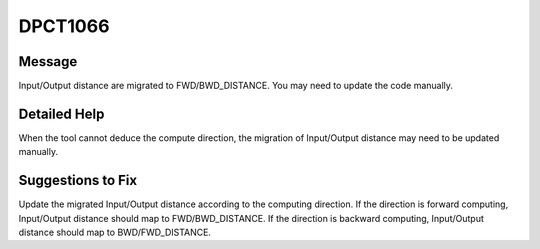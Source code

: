 .. _id_DPCT1066:

DPCT1066
========

Message
-------

.. _msg-1066-start:

Input/Output distance are migrated to FWD/BWD_DISTANCE. You may need to update
the code manually.

.. _msg-1066-end:

Detailed Help
-------------

When the tool cannot deduce the compute direction, the migration of Input/Output
distance may need to be updated manually.

Suggestions to Fix
------------------

Update the migrated Input/Output distance according to the computing direction.
If the direction is forward computing, Input/Output distance should map to FWD/BWD_DISTANCE.
If the direction is backward computing, Input/Output distance should map to BWD/FWD_DISTANCE.
